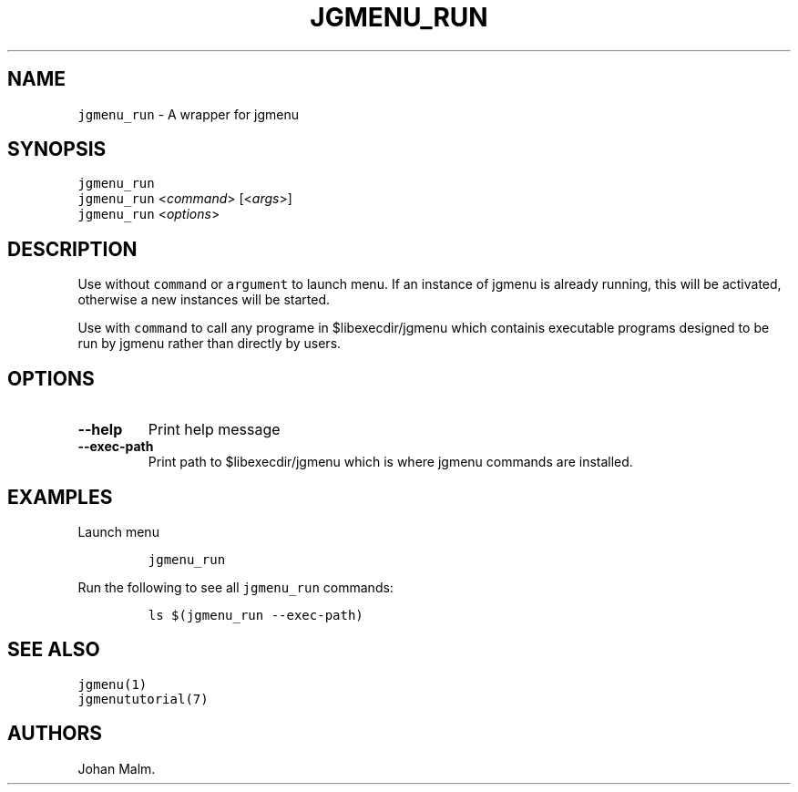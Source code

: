 .\" Automatically generated by Pandoc 2.2.1
.\"
.TH "JGMENU_RUN" "1" "29 July, 2019" "" ""
.hy
.SH NAME
.PP
\f[C]jgmenu_run\f[] \- A wrapper for jgmenu
.SH SYNOPSIS
.PP
\f[C]jgmenu_run\f[]
.PD 0
.P
.PD
\f[C]jgmenu_run\f[] <\f[I]command\f[]> [<\f[I]args\f[]>]
.PD 0
.P
.PD
\f[C]jgmenu_run\f[] <\f[I]options\f[]>
.SH DESCRIPTION
.PP
Use without \f[C]command\f[] or \f[C]argument\f[] to launch menu.
If an instance of jgmenu is already running, this will be activated,
otherwise a new instances will be started.
.PP
Use with \f[C]command\f[] to call any programe in $libexecdir/jgmenu
which containis executable programs designed to be run by jgmenu rather
than directly by users.
.SH OPTIONS
.TP
.B \-\-help
Print help message
.RS
.RE
.TP
.B \-\-exec\-path
Print path to $libexecdir/jgmenu which is where jgmenu commands are
installed.
.RS
.RE
.SH EXAMPLES
.PP
Launch menu
.IP
.nf
\f[C]
jgmenu_run
\f[]
.fi
.PP
Run the following to see all \f[C]jgmenu_run\f[] commands:
.IP
.nf
\f[C]
ls\ $(jgmenu_run\ \-\-exec\-path)
\f[]
.fi
.SH SEE ALSO
.PP
\f[C]jgmenu(1)\f[]
.PD 0
.P
.PD
\f[C]jgmenututorial(7)\f[]
.SH AUTHORS
Johan Malm.
